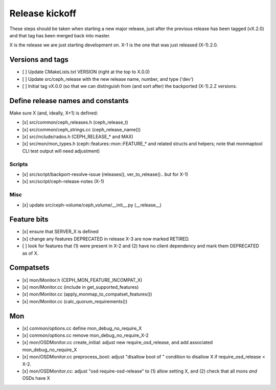 ===============
Release kickoff
===============

These steps should be taken when starting a new major release, just after
the previous release has been tagged (vX.2.0) and that tag has been merged
back into master.

X is the release we are just starting development on.  X-1 is the one
that was just released (X-1).2.0.

Versions and tags
-----------------

- [ ] Update CMakeLists.txt VERSION (right at the top to X.0.0)
- [ ] Update src/ceph_release with the new release name, number, and type ('dev')
- [ ] Initial tag vX.0.0 (so that we can distinguish from (and sort
  after) the backported (X-1).2.Z versions.


Define release names and constants
----------------------------------

Make sure X (and, ideally, X+1) is defined:

- [x] src/common/ceph_releases.h (ceph_release_t)
- [x] src/common/ceph_strings.cc (ceph_release_name())
- [x] src/include/rados.h (CEPH_RELEASE_* and MAX)
- [x] src/mon/mon_types.h (ceph::features::mon::FEATURE_* and related structs and helpers; note that monmaptool CLI test output will need adjustment)

Scripts
~~~~~~~

- [x] src/script/backport-resolve-issue (releases(), ver_to_release().. but for X-1)
- [x] src/script/ceph-release-notes (X-1)

Misc
~~~~
- [x] update src/ceph-volume/ceph_volume/__init__.py (__release__)

Feature bits
------------

- [x] ensure that SERVER_X is defined
- [x] change any features DEPRECATED in release X-3 are now marked RETIRED.
- [ ] look for features that (1) were present in X-2 and (2) have no
  client dependency and mark them DEPRECATED as of X.


Compatsets
----------

- [x] mon/Monitor.h (CEPH_MON_FEATURE_INCOMPAT_X)
- [x] mon/Monitor.cc (include in get_supported_features)
- [x] mon/Monitor.cc (apply_monmap_to_compatset_features())
- [x] mon/Monitor.cc (calc_quorum_requirements())

Mon
---

- [x] common/options.cc define mon_debug_no_require_X
- [x] common/options.cc remove mon_debug_no_require_X-2
- [x] mon/OSDMonitor.cc create_initial: adjust new require_osd_release, and add associated mon_debug_no_require_X
- [x] mon/OSDMonitor.cc preprocess_boot: adjust "disallow boot of " condition to disallow X if require_osd_release < X-2.
- [x] mon/OSDMonitor.cc: adjust "osd require-osd-release" to (1) allow setting X, and (2) check that all mons *and* OSDs have X

